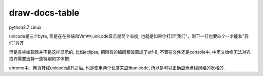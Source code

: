draw-docs-table
====================

python2.7 Linux

unicode是三个byte, 但是在在终端和Vim中,unicode显示是两个长度, 也就是如果你打印"我们"，则下一行也要四个--才能和"我们"对齐

但是有些编辑器并不是这样显示的, 比如eclipse, 把所有的编码都设置成了utf-8, 不管在文件还是console中, 中英文始终无法对齐, 或许需要选择一些特别的字体把.

chrome中，网页转成unicode编码之后, 也是使用两个长度来显示unicode, 所以是可以正确显示点线风格的表格的.
